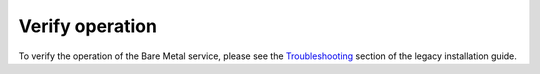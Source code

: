 .. _verify:

Verify operation
~~~~~~~~~~~~~~~~

To verify the operation of the Bare Metal service, please see the
`Troubleshooting`_ section of the legacy installation guide.

.. _`Troubleshooting`: http://docs.openstack.org/developer/ironic/deploy/install-guide.html#troubleshooting
